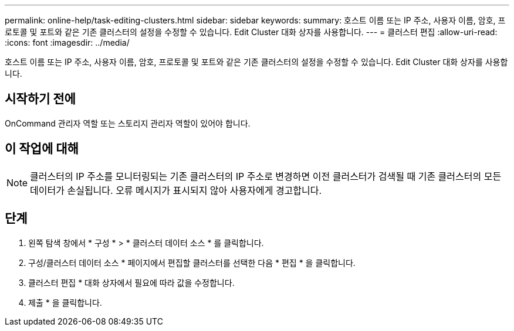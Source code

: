 ---
permalink: online-help/task-editing-clusters.html 
sidebar: sidebar 
keywords:  
summary: 호스트 이름 또는 IP 주소, 사용자 이름, 암호, 프로토콜 및 포트와 같은 기존 클러스터의 설정을 수정할 수 있습니다. Edit Cluster 대화 상자를 사용합니다. 
---
= 클러스터 편집
:allow-uri-read: 
:icons: font
:imagesdir: ../media/


[role="lead"]
호스트 이름 또는 IP 주소, 사용자 이름, 암호, 프로토콜 및 포트와 같은 기존 클러스터의 설정을 수정할 수 있습니다. Edit Cluster 대화 상자를 사용합니다.



== 시작하기 전에

OnCommand 관리자 역할 또는 스토리지 관리자 역할이 있어야 합니다.



== 이 작업에 대해

[NOTE]
====
클러스터의 IP 주소를 모니터링되는 기존 클러스터의 IP 주소로 변경하면 이전 클러스터가 검색될 때 기존 클러스터의 모든 데이터가 손실됩니다. 오류 메시지가 표시되지 않아 사용자에게 경고합니다.

====


== 단계

. 왼쪽 탐색 창에서 * 구성 * > * 클러스터 데이터 소스 * 를 클릭합니다.
. 구성/클러스터 데이터 소스 * 페이지에서 편집할 클러스터를 선택한 다음 * 편집 * 을 클릭합니다.
. 클러스터 편집 * 대화 상자에서 필요에 따라 값을 수정합니다.
. 제출 * 을 클릭합니다.

